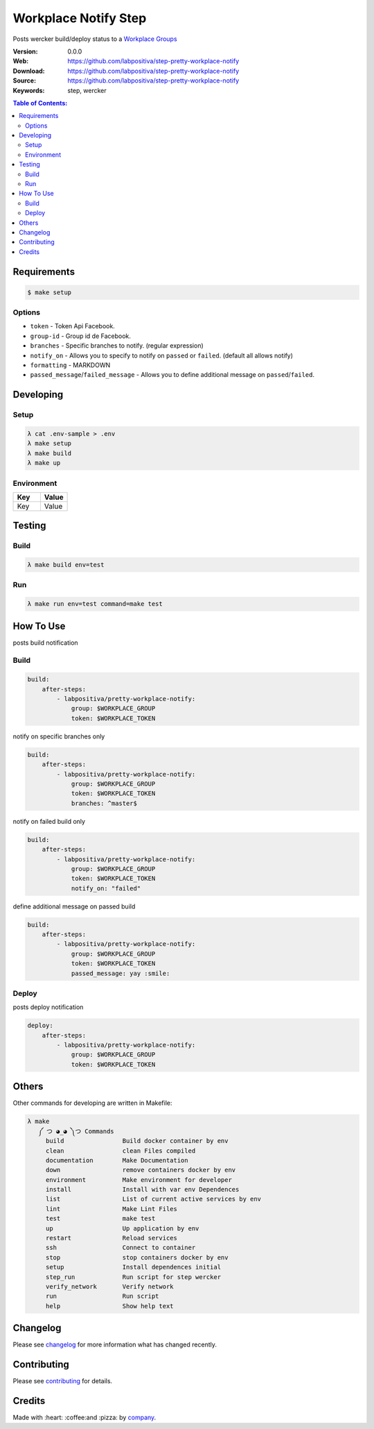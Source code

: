 Workplace Notify Step
#####################

|Build Status| |GitHub issues| |GitHub license|

Posts wercker build/deploy status to a `Workplace Groups`_

:Version: 0.0.0
:Web: https://github.com/labpositiva/step-pretty-workplace-notify
:Download: https://github.com/labpositiva/step-pretty-workplace-notify
:Source: https://github.com/labpositiva/step-pretty-workplace-notify
:Keywords: step, wercker

.. contents:: Table of Contents:
    :local:

Requirements
************

.. code-block::

   $ make setup

Options
=======

-  ``token`` - Token Api Facebook.
-  ``group-id`` - Group id de Facebook.
-  ``branches`` - Specific branches to notify. (regular expression)
-  ``notify_on`` - Allows you to specify to notify on ``passed`` or
   ``failed``. (default all allows notify)
-  ``formatting`` - MARKDOWN
-  ``passed_message``/``failed_message`` - Allows you to define
   additional message on ``passed``/``failed``.

Developing
**********

Setup
=====

.. code-block:: bash

  λ cat .env-sample > .env
  λ make setup
  λ make build
  λ make up


Environment
===========

.. list-table::
   :widths: 50 50
   :header-rows: 1

   * - Key
     - Value
   * - Key
     - Value

Testing
*******

Build
=====

.. code-block:: bash

  λ make build env=test


Run
===

.. code-block:: bash

  λ make run env=test command=make test


How To Use
**********

posts build notification

Build
=====

.. code:: yml

    build:
        after-steps:
            - labpositiva/pretty-workplace-notify:
                group: $WORKPLACE_GROUP
                token: $WORKPLACE_TOKEN

notify on specific branches only

.. code:: yml

    build:
        after-steps:
            - labpositiva/pretty-workplace-notify:
                group: $WORKPLACE_GROUP
                token: $WORKPLACE_TOKEN
                branches: ^master$

notify on failed build only

.. code:: yml

    build:
        after-steps:
            - labpositiva/pretty-workplace-notify:
                group: $WORKPLACE_GROUP
                token: $WORKPLACE_TOKEN
                notify_on: "failed"

define additional message on passed build

.. code:: yml

    build:
        after-steps:
            - labpositiva/pretty-workplace-notify:
                group: $WORKPLACE_GROUP
                token: $WORKPLACE_TOKEN
                passed_message: yay :smile:

Deploy
======

posts deploy notification

.. code:: yml

    deploy:
        after-steps:
            - labpositiva/pretty-workplace-notify:
                group: $WORKPLACE_GROUP
                token: $WORKPLACE_TOKEN

Others
******

Other commands for developing are written in Makefile:

.. code-block:: bash

 λ make
    ༼ つ ◕_◕ ༽つ Commands
      build                Build docker container by env
      clean                clean Files compiled
      documentation        Make Documentation
      down                 remove containers docker by env
      environment          Make environment for developer
      install              Install with var env Dependences
      list                 List of current active services by env
      lint                 Make Lint Files
      test                 make test
      up                   Up application by env
      restart              Reload services
      ssh                  Connect to container
      stop                 stop containers docker by env
      setup                Install dependences initial
      step_run             Run script for step wercker
      verify_network       Verify network
      run                  Run script
      help                 Show help text

Changelog
*********

Please see `changelog`_ for more information what has changed recently.

Contributing
************

Please see `contributing`_ for details.

Credits
*******

Made with :heart: :coffee:️and :pizza: by `company`_.

..  links:

.. |Build Status| image:: https://travis-ci.org/labpositiva/step-pretty-workplace-notify.svg
   :target: https://travis-ci.org/labpositiva/step-pretty-workplace-notify
.. |GitHub issues| image:: https://img.shields.io/github/issues/labpositiva/step-pretty-workplace-notify.svg
   :target: https://github.com/labpositiva/step-pretty-workplace-notify/issues
.. |GitHub license| image:: https://img.shields.io/github/license/mashape/apistatus.svg?style=flat-square
   :target: LICENSE

.. _author: https://github.com/luismayta
.. _changelog: CHANGELOG.rst
.. _contributors: AUTHORS
.. _contributing: CONTRIBUTING.rst
.. _Docker Repository on hub.docker: https://hub.docker.com/
.. _company: https://github.com/labpositiva
.. _Workplace Groups: https://developers.facebook.com/docs/workplace/integrations/custom-integrations/reference/group